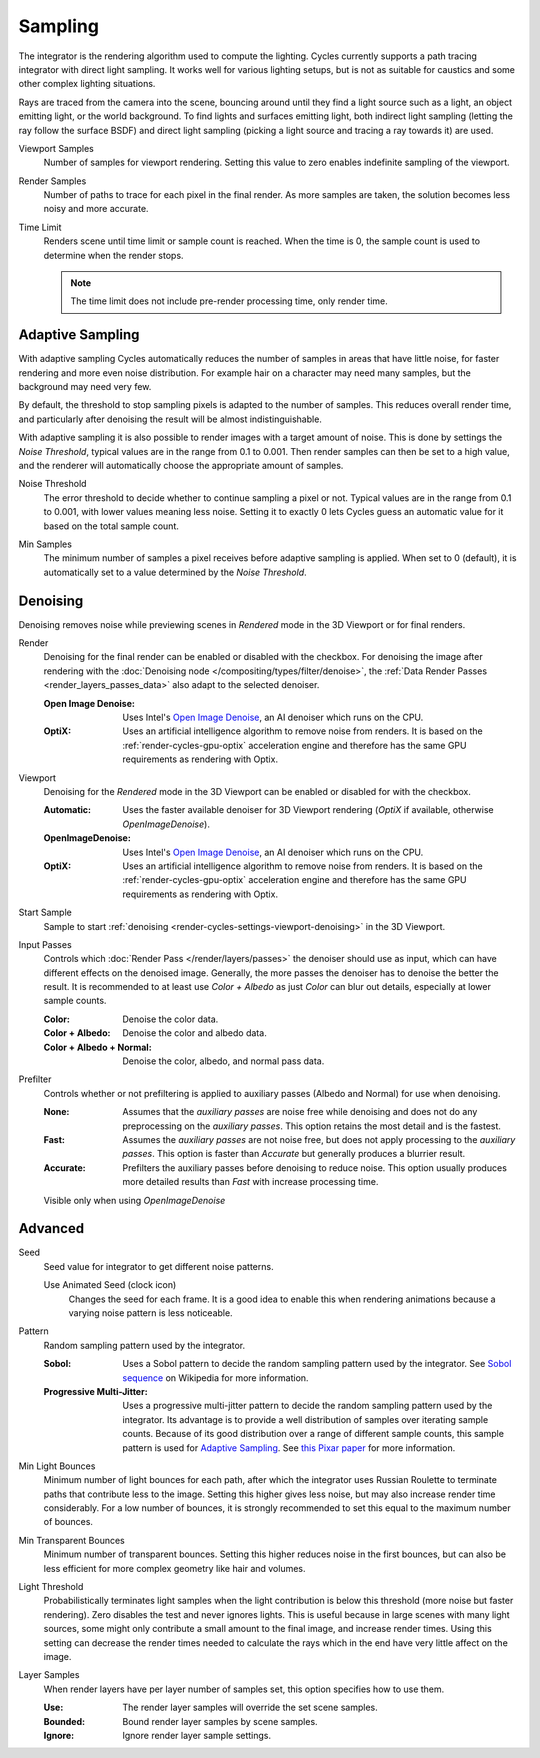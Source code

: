 
********
Sampling
********

.. reference::

   :Panel:     :menuselection:`Render --> Sampling`

The integrator is the rendering algorithm used to compute the lighting.
Cycles currently supports a path tracing integrator with direct light sampling.
It works well for various lighting setups,
but is not as suitable for caustics and some other complex lighting situations.

Rays are traced from the camera into the scene,
bouncing around until they find a light source such as a light, an object emitting light,
or the world background. To find lights and surfaces emitting light,
both indirect light sampling (letting the ray follow the surface BSDF)
and direct light sampling (picking a light source and tracing a ray towards it) are used.

.. _bpy.types.CyclesRenderSettings.preview_samples:

Viewport Samples
   Number of samples for viewport rendering. Setting this value to zero
   enables indefinite sampling of the viewport.
   
   .. _bpy.types.CyclesRenderSettings.samples:

Render Samples
   Number of paths to trace for each pixel in the final render. As more samples are taken,
   the solution becomes less noisy and more accurate.

   .. _bpy.types.CyclesRenderSettings.time_limit:

Time Limit
   Renders scene until time limit or sample count is reached. When the time is 0,
   the sample count is used to determine when the render stops.
   
   .. note:: The time limit does not include pre-render processing time, only render time. 
   


.. _bpy.types.CyclesRenderSettings.use_adaptive_sampling:

Adaptive Sampling
=================

With adaptive sampling Cycles automatically reduces the number of samples in areas that have little noise,
for faster rendering and more even noise distribution.
For example hair on a character may need many samples, but the background may need very few.

By default, the threshold to stop sampling pixels is adapted to the number of samples.
This reduces overall render time, and particularly after denoising the result will be almost indistinguishable.

With adaptive sampling it is also possible to render images with a target amount of noise.
This is done by settings the *Noise Threshold*, typical values are in the range from 0.1 to 0.001.
Then render samples can then be set to a high value,
and the renderer will automatically choose the appropriate amount of samples.

.. _bpy.types.CyclesRenderSettings.adaptive_threshold:
.. _bpy.types.CyclesRenderSettings.preview_adaptive_threshold:

Noise Threshold
   The error threshold to decide whether to continue sampling a pixel or not.
   Typical values are in the range from 0.1 to 0.001, with lower values meaning less noise.
   Setting it to exactly 0 lets Cycles guess an automatic value for it based on the total sample count.

.. _bpy.types.CyclesRenderSettings.adaptive_min_samples:
.. _bpy.types.CyclesRenderSettings.preview_adaptive_min_samples:

Min Samples
   The minimum number of samples a pixel receives before adaptive sampling is applied.
   When set to 0 (default), it is automatically set to a value determined by the *Noise Threshold*.


.. _render-cycles-settings-viewport-denoising:

Denoising
=========

Denoising removes noise while previewing scenes in *Rendered* mode in the 3D Viewport or for final renders.

.. _bpy.types.CyclesRenderSettings.use_denoising:
.. _bpy.types.CyclesRenderSettings.denoiser:

Render
   Denoising for the final render can be enabled or disabled with the checkbox.
   For denoising the image after rendering with the :doc:`Denoising node </compositing/types/filter/denoise>`,
   the :ref:`Data Render Passes <render_layers_passes_data>` also adapt to the selected denoiser.

   :Open Image Denoise:
      Uses Intel's `Open Image Denoise <https://www.openimagedenoise.org/>`__,
      an AI denoiser which runs on the CPU.
   :OptiX:
      Uses an artificial intelligence algorithm to remove noise from renders.
      It is based on the :ref:`render-cycles-gpu-optix` acceleration engine
      and therefore has the same GPU requirements as rendering with Optix.

.. _bpy.types.CyclesRenderSettings.use_preview_denoising:
.. _bpy.types.CyclesRenderSettings.preview_denoiser:

Viewport
   Denoising for the *Rendered* mode in the 3D Viewport can be enabled or disabled for with the checkbox.

   :Automatic:
      Uses the faster available denoiser for 3D Viewport rendering
      (*OptiX* if available, otherwise *OpenImageDenoise*).
   :OpenImageDenoise:
      Uses Intel's `Open Image Denoise <https://www.openimagedenoise.org/>`__,
      an AI denoiser which runs on the CPU.
   :OptiX:
      Uses an artificial intelligence algorithm to remove noise from renders.
      It is based on the :ref:`render-cycles-gpu-optix` acceleration engine
      and therefore has the same GPU requirements as rendering with Optix.

.. _bpy.types.CyclesRenderSettings.preview_denoising_start_sample:

Start Sample
   Sample to start :ref:`denoising <render-cycles-settings-viewport-denoising>` in the 3D Viewport.

.. _bpy.types.CyclesRenderSettings.preview_denoising_input_passes:
.. _bpy.types.CyclesRenderSettings.denoising_input_passes:

Input Passes
   Controls which :doc:`Render Pass </render/layers/passes>` the denoiser should use as input,
   which can have different effects on the denoised image.
   Generally, the more passes the denoiser has to denoise the better the result.
   It is recommended to at least use *Color + Albedo* as just *Color* can blur out details,
   especially at lower sample counts.

   :Color: Denoise the color data.
   :Color + Albedo: Denoise the color and albedo data.
   :Color + Albedo + Normal: Denoise the color, albedo, and normal pass data.

.. _bpy.types.CyclesRenderSettings.preview_denoising_prefilter:
.. _bpy.types.CyclesRenderSettings.denoising_prefilter:

Prefilter
   Controls whether or not prefiltering is applied to auxiliary passes (Albedo and Normal) for use when
   denoising.

   :None: 
      Assumes that the *auxiliary passes* are noise free while denoising and does not do any preprocessing
      on the *auxiliary passes*. This option retains the most detail and is the fastest.
   :Fast: 
      Assumes the *auxiliary passes* are not noise free, but does not apply processing to the 
      *auxiliary passes*. This option is faster than *Accurate* but generally produces a blurrier result.
   :Accurate: 
      Prefilters the auxiliary passes before denoising to reduce noise. This option usually produces
      more detailed results than *Fast* with increase processing time.

   Visible only when using *OpenImageDenoise*


Advanced
========

.. _bpy.types.CyclesRenderSettings.seed:

Seed
   Seed value for integrator to get different noise patterns.

   .. _bpy.types.CyclesRenderSettings.use_animated_seed:

   Use Animated Seed (clock icon)
      Changes the seed for each frame. It is a good idea to enable this
      when rendering animations because a varying noise pattern is less noticeable.

.. _bpy.types.CyclesRenderSettings.sampling_pattern:

Pattern
   Random sampling pattern used by the integrator.

   :Sobol:
      Uses a Sobol pattern to decide the random sampling pattern used by the integrator.
      See `Sobol sequence <https://en.wikipedia.org/wiki/Sobol_sequence>`__ on Wikipedia for more information.
   :Progressive Multi-Jitter:
      Uses a progressive multi-jitter pattern to decide the random sampling pattern used by the integrator.
      Its advantage is to provide a well distribution of samples over iterating sample counts.
      Because of its good distribution over a range of different sample counts,
      this sample pattern is used for `Adaptive Sampling`_.
      See `this Pixar paper <https://graphics.pixar.com/library/ProgressiveMultiJitteredSampling/paper.pdf>`__
      for more information.

.. _bpy.types.CyclesRenderSettings.min_light_bounces:

Min Light Bounces
   Minimum number of light bounces for each path,
   after which the integrator uses Russian Roulette to terminate paths that contribute less to the image.
   Setting this higher gives less noise, but may also increase render time considerably. For a low number of bounces,
   it is strongly recommended to set this equal to the maximum number of bounces.

.. _bpy.types.CyclesRenderSettings.min_transparent_bounces:

Min Transparent Bounces
   Minimum number of transparent bounces. Setting this higher reduces noise in the first bounces,
   but can also be less efficient for more complex geometry like hair and volumes.

.. _bpy.types.CyclesRenderSettings.light_sampling_threshold:

Light Threshold
   Probabilistically terminates light samples when the light contribution
   is below this threshold (more noise but faster rendering).
   Zero disables the test and never ignores lights.
   This is useful because in large scenes with many light sources,
   some might only contribute a small amount to the final image, and increase render times.
   Using this setting can decrease the render times needed to calculate
   the rays which in the end have very little affect on the image.

.. _bpy.types.CyclesRenderSettings.use_layer_samples:

Layer Samples
   When render layers have per layer number of samples set, this option specifies how to use them.

   :Use: The render layer samples will override the set scene samples.
   :Bounded: Bound render layer samples by scene samples.
   :Ignore: Ignore render layer sample settings.

